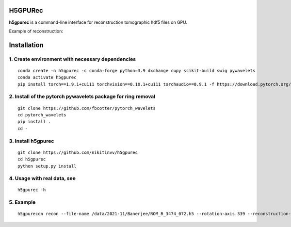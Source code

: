 ================
H5GPURec
================

**h5gpurec** is a command-line interface for reconstruction tomographic hdf5 files on GPU.


Example of reconstruction:

.. image:: cmd.png
    :width: 90%
    :align: center


================
Installation
================
1. Create environment with necessary dependencies
================
::

  conda create -n h5gpurec -c conda-forge python=3.9 dxchange cupy scikit-build swig pywavelets
  conda activate h5gpurec
  pip install torch==1.9.1+cu111 torchvision==0.10.1+cu111 torchaudio==0.9.1 -f https://download.pytorch.org/whl/torch_stable.html

2. Install of the pytorch pywavelets package for ring removal
================
::

  git clone https://github.com/fbcotter/pytorch_wavelets
  cd pytorch_wavelets
  pip install .
  cd -

3. Install h5gpurec
================
::

  git clone https://github.com/nikitinvv/h5gpurec
  cd h5gpurec
  python setup.py install

4. Usage with real data, see
================
::

  h5gpurec -h

5. Example
================
::
 
  h5gpurecon recon --file-name /data/2021-11/Banerjee/ROM_R_3474_072.h5 --rotation-axis 339 --reconstruction-type full --file-type double_fov --remove-stripe-method fw --binning 0 --nsino-per-chunk 8
